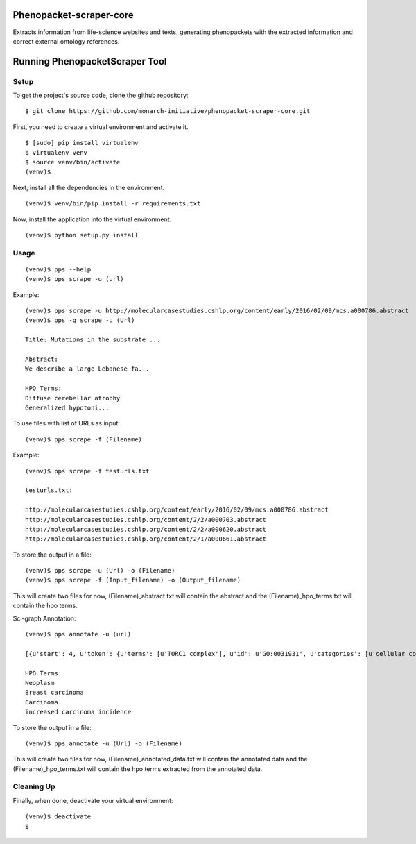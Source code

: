 =================
Phenopacket-scraper-core
=================

Extracts information from life-science websites and texts, generating phenopackets with the extracted information and correct external ontology references.


=================
 Running PhenopacketScraper Tool
=================

Setup
-----

To get the project's source code, clone the github repository:

::

  $ git clone https://github.com/monarch-initiative/phenopacket-scraper-core.git

First, you need to create a virtual environment and activate it.

::

  $ [sudo] pip install virtualenv
  $ virtualenv venv
  $ source venv/bin/activate
  (venv)$ 

Next, install all the dependencies in the environment.

::

  (venv)$ venv/bin/pip install -r requirements.txt

Now, install the application into the virtual environment.

::

  (venv)$ python setup.py install

Usage
-----
::

  (venv)$ pps --help
  (venv)$ pps scrape -u (url)

Example:

::

  (venv)$ pps scrape -u http://molecularcasestudies.cshlp.org/content/early/2016/02/09/mcs.a000786.abstract
  (venv)$ pps -q scrape -u (Url)

  Title: Mutations in the substrate ...

  Abstract:
  We describe a large Lebanese fa...

  HPO Terms:
  Diffuse cerebellar atrophy
  Generalized hypotoni...


To use files with list of URLs as input:

::
  
  (venv)$ pps scrape -f (Filename)

Example:

::

  (venv)$ pps scrape -f testurls.txt

  testurls.txt:

  http://molecularcasestudies.cshlp.org/content/early/2016/02/09/mcs.a000786.abstract
  http://molecularcasestudies.cshlp.org/content/2/2/a000703.abstract
  http://molecularcasestudies.cshlp.org/content/2/2/a000620.abstract
  http://molecularcasestudies.cshlp.org/content/2/1/a000661.abstract


To store the output in a file:

::

  (venv)$ pps scrape -u (Url) -o (Filename)
  (venv)$ pps scrape -f (Input_filename) -o (Output_filename)

This will create two files for now, (Filename)_abstract.txt will contain the abstract and the (Filename)_hpo_terms.txt will contain the hpo terms.


Sci-graph Annotation:

::
  
  (venv)$ pps annotate -u (url)
  
  [{u'start': 4, u'token': {u'terms': [u'TORC1 complex'], u'id': u'GO:0031931', u'categories': [u'cellular component']}, u'end': 10}, {u'start': 11, u'token': {u'terms': [u'inhibitor'], u'id': u'CHEBI:35222', u'categories': [u'chemical role']}, u'end': 20}, {u'start': 72, u'token': {u'terms': [u'multiple'], u'id': u'PATO:0002118', u'categories': [u'qua......
  
  HPO Terms:
  Neoplasm
  Breast carcinoma
  Carcinoma
  increased carcinoma incidence


To store the output in a file:

::

  (venv)$ pps annotate -u (Url) -o (Filename)

This will create two files for now, (Filename)_annotated_data.txt will contain the annotated data and the (Filename)_hpo_terms.txt will contain the hpo terms extracted from the annotated data.


Cleaning Up
-----------

Finally, when done, deactivate your virtual environment::

  (venv)$ deactivate
  $
